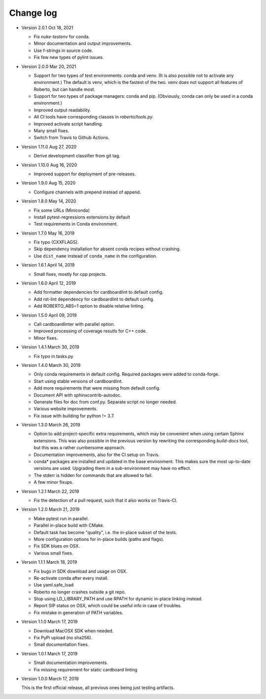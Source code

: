 .. _changelog:

Change log
##########

- Version 2.0.1 Oct 18, 2021

  - Fix `nuke-testenv` for conda.
  - Minor documentation and output improvements.
  - Use f-strings in source code.
  - Fix few new types of pylint issues.

- Version 2.0.0 Mar 20, 2021

  - Support for two types of test environments: conda and venv. (It is also
    possible not to activate any environment.) The default is venv, which is
    the fastest of the two. venv does not support all features of Roberto, but
    can handle most.
  - Support for two types of package managers: conda and pip. (Obviously,
    conda can only be used in a conda environment.)
  - Improved output readability.
  - All CI tools have corresponding classes in `roberto/tools.py`.
  - Improved activate script handling.
  - Many small fixes.
  - Switch from Travis to Github Actions.

- Version 1.11.0 Aug 27, 2020

  - Derive development classifier from git tag.

- Version 1.10.0 Aug 16, 2020

  - Improved support for deployment of pre-releases.

- Version 1.9.0 Aug 15, 2020

  - Configure channels with prepend instead of append.

- Version 1.8.0 May 14, 2020

  - Fix some URLs (Miniconda)
  - Install pytest-regressions extensions by default
  - Test requirements in Conda environment.

- Version 1.7.0 May 16, 2019

  - Fix typo (CXXFLAGS).
  - Skip dependency installation for absent conda recipes without crashing.
  - Use ``dist_name`` instead of ``conda_name`` in the configuration.

- Version 1.6.1 April 14, 2019

  - Small fixes, mostly for cpp projects.

- Version 1.6.0 April 12, 2019

  - Add formatter dependencies for cardboardlint to default config.
  - Add rst-lint dependency for cardboardlint to default config.
  - Add ROBERTO_ABS=1 option to disable relative linting.

- Version 1.5.0 April 09, 2019

  - Call cardboardlinter with parallel option.
  - Improved processing of coverage resutls for C++ code.
  - Minor fixes.

- Version 1.4.1 March 30, 2019

  - Fix typo in tasks.py

- Version 1.4.0 March 30, 2019

  - Only conda requirements in default config. Required packages were added to
    conda-forge.
  - Start using stable versions of cardboardlint.
  - Add more requirements that were missing from default config.
  - Document API with sphinxcontrib-autodoc.
  - Generate files for doc from conf.py. Separate script no longer needed.
  - Various website improvements.
  - Fix issue with building for python != 3.7.

- Version 1.3.0 March 26, 2019

  - Option to add project-specific extra requirements, which may be convenient
    when using certain Sphinx extensions. This was also possible in the previous
    version by rewriting the corresponding `build-docs` tool, but this was a
    rather cumbersome approach.
  - Documentation improvements, also for the CI setup on Travis.
  - conda* packages are installed and updated in the base environment. This
    makes sure the most up-to-date versions are used. Upgrading them in a
    sub-environment may have no effect.
  - The stderr is hidden for commands that are allowed to fail.
  - A few minor fixups.

- Version 1.2.1 March 22, 2019

  - Fix the detection of a pull request, such that it also works on Travis-CI.

- Version 1.2.0 March 21, 2019

  - Make pytest run in parallel.
  - Parallel in-place build with CMake.
  - Default task has become "quality", i.e. the in-place subset of the tests.
  - More configuration options for in-place builds (paths and flags).
  - Fix SDK blues on OSX.
  - Various small fixes.

- Versoin 1.1.1 March 18, 2019

  - Fix bugs in SDK download and usage on OSX.
  - Re-activate conda after every install.
  - Use yaml.safe_load
  - Roberto no longer crashes outside a git repo.
  - Stop using LD_LIBRARY_PATH and use RPATH for dynamic in-place linking
    instead.
  - Report SIP status on OSX, which could be useful info in case of troubles.
  - Fix mistake in generation of PATH variables.

- Version 1.1.0 March 17, 2019

  - Download MacOSX SDK when needed.
  - Fix PyPi upload (no sha256).
  - Small documentation fixes.

- Version 1.0.1 March 17, 2019

  - Small documentation improvements.
  - Fix missing requirement for static cardboard linting

- Version 1.0.0 March 17, 2019

  This is the first official release, all previous ones being just testing
  artifacts.
